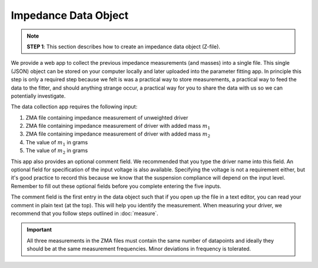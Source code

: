 .. meta::
   :author: Jeff Candy and Claus Futtrup
   :keywords: speakerbench,loudspeaker,driver,parameter,json,design,calculator,impedance,measurement,simulation,software,free,audio
   :description: Speakerbench Documentation

=====================
Impedance Data Object
=====================

.. note::
   **STEP 1**: This section describes how to create an impedance data object (Z-file).

We provide a web app to collect the previous impedance measurements (and masses) into a single file. This single (JSON) object can be stored on your computer locally and later uploaded into the parameter fitting app. In principle this step is only a required step because we felt is was a practical way to store measurements, a practical way to feed the data to the fitter, and should anything strange occur, a practical way for you to share the data with us so we can potentially investigate.

The data collection app requires the following input:

1. ZMA file containing impedance measurement of unweighted driver
2. ZMA file containing impedance measurement of driver with added mass :math:`m_1`
3. ZMA file containing impedance measurement of driver with added mass :math:`m_2`
4. The value of :math:`m_1` in grams
5. The value of :math:`m_2` in grams

This app also provides an optional comment field. We recommended that you type the driver name into this field. An optional field for specification of the input voltage is also available. Specifying the voltage is not a requirement either, but it's good practice to record this because we know that the suspension compliance will depend on the input level. Remember to fill out these optional fields before you complete entering the five inputs.

The comment field is the first entry in the data object such that if you open up the file in a text editor, you can read your comment in plain text (at the top). This will help you identify the measurement. When measuring your driver, we recommend that you follow steps outlined in :doc:`measure`.

.. important::
   All three measurements in the ZMA files must contain the same number of datapoints and ideally they should be at the same measurement frequencies. Minor deviations in frequency is tolerated.
